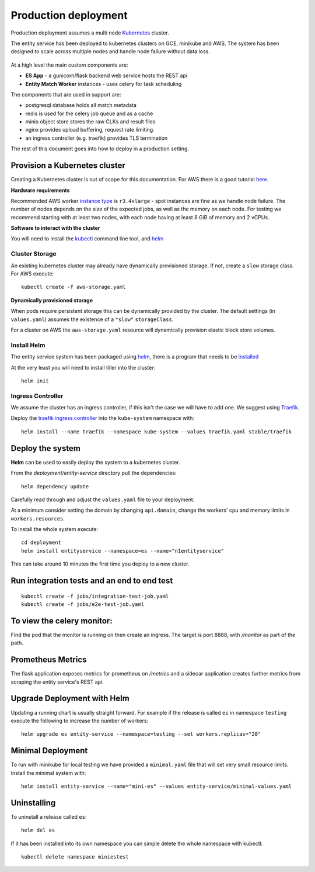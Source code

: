 Production deployment
=====================

Production deployment assumes a multi node `Kubernetes <https://kubernetes.io/docs/home/>`__
cluster.

The entity service has been deployed to kubernetes clusters on GCE, minikube and
AWS. The system has been designed to scale across multiple nodes and handle node
failure without data loss.


.. figure:: _static/deployment.png
   :alt: Entity Service Kubernetes Deployment
   :width: 800 px

At a high level the main custom components are:

- **ES App** - a gunicorn/flask backend web service hosts the REST api
- **Entity Match Worker** instances - uses celery for task scheduling

The components that are used in support are:

- postgresql database holds all match metadata
- redis is used for the celery job queue and as a cache
- minio object store stores the raw CLKs and result files
- nginx provides upload buffering, request rate limiting.
- an ingress controller (e.g. traefik) provides TLS termination


The rest of this document goes into how to deploy in a production setting.


Provision a Kubernetes cluster
------------------------------

Creating a Kubernetes cluster is out of scope for this documentation.
For AWS there is a good tutorial `here <https://github.com/coreos/kube-aws>`__.

**Hardware requirements**

Recommended AWS worker `instance type <https://aws.amazon.com/ec2/instance-types/>`__
is ``r3.4xlarge`` - spot instances are fine as we handle node failure. The
number of nodes depends on the size of the expected jobs, as well as the
memory on each node. For testing we recommend starting with at least two nodes, with each
node having at least 8 GiB of memory and 2 vCPUs.


**Software to interact with the cluster**

You will need to install the `kubectl <https://kubernetes.io/docs/tasks/kubectl/install/>`__
command line tool, and `helm <https://github.com/kubernetes/helm>`__


Cluster Storage
~~~~~~~~~~~~~~~

An existing kubernetes cluster may already have dynamically provisioned storage. If not,
create a ``slow`` storage class. For AWS execute::

    kubectl create -f aws-storage.yaml


**Dynamically provisioned storage**

When pods require persistent storage this can be dynamically
provided by the cluster. The default settings (in ``values.yaml``)
assumes the existence of a ``"slow"`` ``storageClass``.

For a cluster on AWS the ``aws-storage.yaml`` resource will dynamically
provision elastic block store volumes.


Install Helm
~~~~~~~~~~~~

The entity service system has been packaged using `helm <https://github.com/kubernetes/helm>`__,
there is a program that needs to be `installed <https://github.com/kubernetes/helm/blob/master/docs/install.md>`__

At the very least you will need to install tiller into the cluster::

    helm init


Ingress Controller
~~~~~~~~~~~~~~~~~~

We assume the cluster has an ingress controller, if this isn't the case
we will have to add one. We suggest using `Traefik <https://traefik.io/>`__.

Deploy the `traefik ingress
controller <https://docs.traefik.io/user-guide/kubernetes/>`__ into the
``kube-system`` namespace with:

::

    helm install --name traefik --namespace kube-system --values traefik.yaml stable/traefik



Deploy the system
-----------------

**Helm** can be used to easily deploy the system to a kubernetes cluster.

From the `deployment/entity-service` directory pull the dependencies:

::

    helm dependency update

Carefully read through and adjust the ``values.yaml`` file to your deployment.

At a minimum consider setting the domain by changing ``api.domain``, change the workers' cpu
and memory limits in ``workers.resources``.


To install the whole system execute::

    cd deployment
    helm install entityservice --namespace=es --name="n1entityservice"

This can take around 10 minutes the first time you deploy to a new cluster.

Run integration tests and an end to end test
--------------------------------------------


::

    kubectl create -f jobs/integration-test-job.yaml
    kubectl create -f jobs/e2e-test-job.yaml

To view the celery monitor:
---------------------------

Find the pod that the monitor is running on then create an ingress.
The target is port 8888, with `/monitor` as part of the path.

Prometheus Metrics
------------------

The flask application exposes metrics for prometheus on `/metrics` and a sidecar
application creates further metrics from scraping the entity service's REST api.


Upgrade Deployment with Helm
----------------------------

Updating a running chart is usually straight forward. For example if the release is called ``es`` in namespace
``testing`` execute the following to increase the number of workers:

::

    helm upgrade es entity-service --namespace=testing --set workers.replicas="20"


Minimal Deployment
------------------

To run with minikube for local testing we have provided a ``minimal.yaml`` file that will
set very small resource limits. Install the minimal system with::

    helm install entity-service --name="mini-es" --values entity-service/minimal-values.yaml

Uninstalling
------------


To uninstall a release called ``es``::

    helm del es


If it has been installed into its own namespace you can simple delete the whole namespace with kubectl::

    kubectl delete namespace miniestest
